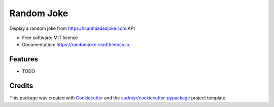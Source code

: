 ===========
Random Joke
===========


.. image:: https://img.shields.io/pypi/v/randomjoke.svg
        :target: https://pypi.python.org/pypi/randomjoke

.. image:: https://img.shields.io/travis/codehutlabs/randomjoke.svg
        :target: https://travis-ci.org/codehutlabs/randomjoke

.. image:: https://readthedocs.org/projects/randomjoke/badge/?version=latest
        :target: https://randomjoke.readthedocs.io/en/latest/?badge=latest
        :alt: Documentation Status




Display a random joke from https://icanhazdadjoke.com API


* Free software: MIT license
* Documentation: https://randomjoke.readthedocs.io.


Features
--------

* TODO

Credits
-------

This package was created with Cookiecutter_ and the `audreyr/cookiecutter-pypackage`_ project template.

.. _Cookiecutter: https://github.com/audreyr/cookiecutter
.. _`audreyr/cookiecutter-pypackage`: https://github.com/audreyr/cookiecutter-pypackage
